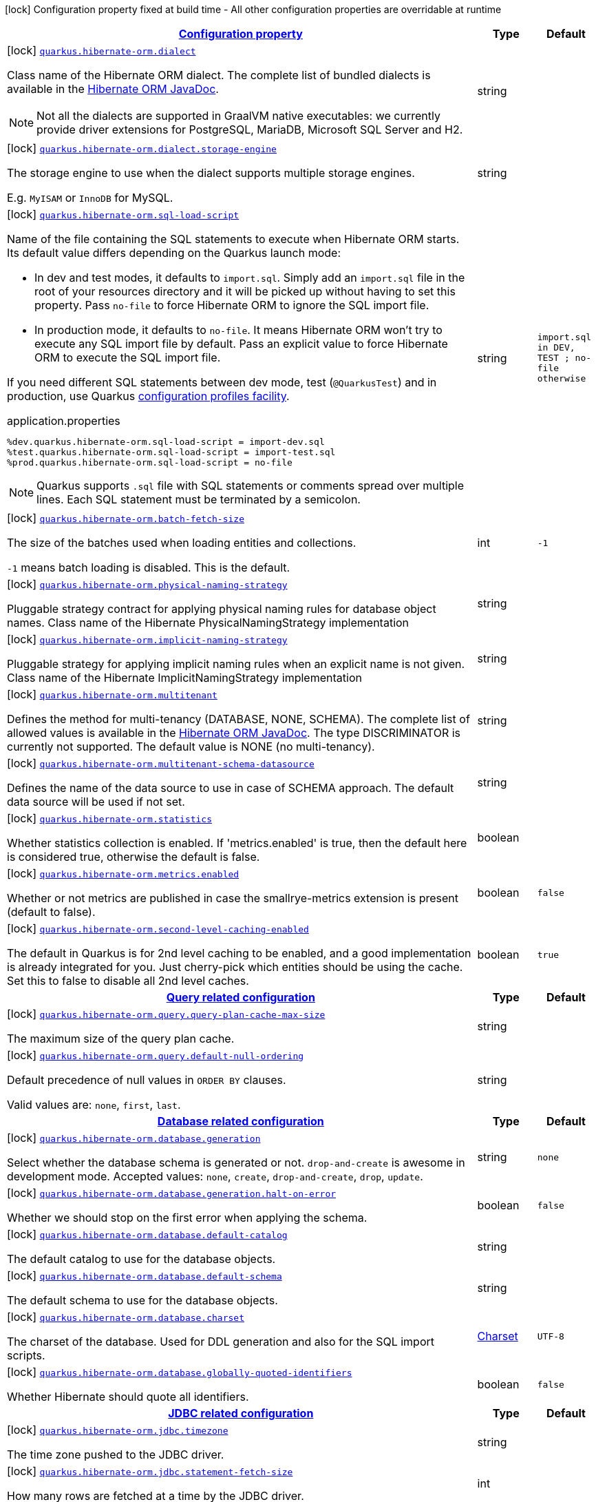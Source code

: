 [.configuration-legend]
icon:lock[title=Fixed at build time] Configuration property fixed at build time - All other configuration properties are overridable at runtime
[.configuration-reference, cols="80,.^10,.^10"]
|===

h|[[quarkus-hibernate-orm-hibernate-orm-config_configuration]]link:#quarkus-hibernate-orm-hibernate-orm-config_configuration[Configuration property]

h|Type
h|Default

a|icon:lock[title=Fixed at build time] [[quarkus-hibernate-orm-hibernate-orm-config_quarkus.hibernate-orm.dialect]]`link:#quarkus-hibernate-orm-hibernate-orm-config_quarkus.hibernate-orm.dialect[quarkus.hibernate-orm.dialect]`

[.description]
--
Class name of the Hibernate ORM dialect. The complete list of bundled dialects is available in the
https://docs.jboss.org/hibernate/stable/orm/javadocs/org/hibernate/dialect/package-summary.html[Hibernate ORM JavaDoc].

[NOTE]
====
Not all the dialects are supported in GraalVM native executables: we currently provide driver extensions for PostgreSQL,
MariaDB, Microsoft SQL Server and H2.
====
--|string 
|


a|icon:lock[title=Fixed at build time] [[quarkus-hibernate-orm-hibernate-orm-config_quarkus.hibernate-orm.dialect.storage-engine]]`link:#quarkus-hibernate-orm-hibernate-orm-config_quarkus.hibernate-orm.dialect.storage-engine[quarkus.hibernate-orm.dialect.storage-engine]`

[.description]
--
The storage engine to use when the dialect supports multiple storage engines.

E.g. `MyISAM` or `InnoDB` for MySQL.
--|string 
|


a|icon:lock[title=Fixed at build time] [[quarkus-hibernate-orm-hibernate-orm-config_quarkus.hibernate-orm.sql-load-script]]`link:#quarkus-hibernate-orm-hibernate-orm-config_quarkus.hibernate-orm.sql-load-script[quarkus.hibernate-orm.sql-load-script]`

[.description]
--
Name of the file containing the SQL statements to execute when Hibernate ORM starts.
Its default value differs depending on the Quarkus launch mode:

* In dev and test modes, it defaults to `import.sql`.
  Simply add an `import.sql` file in the root of your resources directory
  and it will be picked up without having to set this property.
  Pass `no-file` to force Hibernate ORM to ignore the SQL import file.
* In production mode, it defaults to `no-file`.
  It means Hibernate ORM won't try to execute any SQL import file by default.
  Pass an explicit value to force Hibernate ORM to execute the SQL import file.

If you need different SQL statements between dev mode, test (`@QuarkusTest`) and in production, use Quarkus
https://quarkus.io/guides/config#configuration-profiles[configuration profiles facility].

[source,property]
.application.properties
----
%dev.quarkus.hibernate-orm.sql-load-script = import-dev.sql
%test.quarkus.hibernate-orm.sql-load-script = import-test.sql
%prod.quarkus.hibernate-orm.sql-load-script = no-file
----

[NOTE]
====
Quarkus supports `.sql` file with SQL statements or comments spread over multiple lines.
Each SQL statement must be terminated by a semicolon.
====
--|string 
|`import.sql in DEV, TEST ; no-file otherwise`


a|icon:lock[title=Fixed at build time] [[quarkus-hibernate-orm-hibernate-orm-config_quarkus.hibernate-orm.batch-fetch-size]]`link:#quarkus-hibernate-orm-hibernate-orm-config_quarkus.hibernate-orm.batch-fetch-size[quarkus.hibernate-orm.batch-fetch-size]`

[.description]
--
The size of the batches used when loading entities and collections.

`-1` means batch loading is disabled. This is the default.
--|int 
|`-1`


a|icon:lock[title=Fixed at build time] [[quarkus-hibernate-orm-hibernate-orm-config_quarkus.hibernate-orm.physical-naming-strategy]]`link:#quarkus-hibernate-orm-hibernate-orm-config_quarkus.hibernate-orm.physical-naming-strategy[quarkus.hibernate-orm.physical-naming-strategy]`

[.description]
--
Pluggable strategy contract for applying physical naming rules for database object names. Class name of the Hibernate PhysicalNamingStrategy implementation
--|string 
|


a|icon:lock[title=Fixed at build time] [[quarkus-hibernate-orm-hibernate-orm-config_quarkus.hibernate-orm.implicit-naming-strategy]]`link:#quarkus-hibernate-orm-hibernate-orm-config_quarkus.hibernate-orm.implicit-naming-strategy[quarkus.hibernate-orm.implicit-naming-strategy]`

[.description]
--
Pluggable strategy for applying implicit naming rules when an explicit name is not given. Class name of the Hibernate ImplicitNamingStrategy implementation
--|string 
|


a|icon:lock[title=Fixed at build time] [[quarkus-hibernate-orm-hibernate-orm-config_quarkus.hibernate-orm.multitenant]]`link:#quarkus-hibernate-orm-hibernate-orm-config_quarkus.hibernate-orm.multitenant[quarkus.hibernate-orm.multitenant]`

[.description]
--
Defines the method for multi-tenancy (DATABASE, NONE, SCHEMA). The complete list of allowed values is available in the
https://docs.jboss.org/hibernate/stable/orm/javadocs/org/hibernate/MultiTenancyStrategy.html[Hibernate ORM JavaDoc].
The type DISCRIMINATOR is currently not supported. The default value is NONE (no multi-tenancy).
--|string 
|


a|icon:lock[title=Fixed at build time] [[quarkus-hibernate-orm-hibernate-orm-config_quarkus.hibernate-orm.multitenant-schema-datasource]]`link:#quarkus-hibernate-orm-hibernate-orm-config_quarkus.hibernate-orm.multitenant-schema-datasource[quarkus.hibernate-orm.multitenant-schema-datasource]`

[.description]
--
Defines the name of the data source to use in case of SCHEMA approach. The default data source will be used if not set.
--|string 
|


a|icon:lock[title=Fixed at build time] [[quarkus-hibernate-orm-hibernate-orm-config_quarkus.hibernate-orm.statistics]]`link:#quarkus-hibernate-orm-hibernate-orm-config_quarkus.hibernate-orm.statistics[quarkus.hibernate-orm.statistics]`

[.description]
--
Whether statistics collection is enabled. If 'metrics.enabled' is true, then the default here is considered true, otherwise the default is false.
--|boolean 
|


a|icon:lock[title=Fixed at build time] [[quarkus-hibernate-orm-hibernate-orm-config_quarkus.hibernate-orm.metrics.enabled]]`link:#quarkus-hibernate-orm-hibernate-orm-config_quarkus.hibernate-orm.metrics.enabled[quarkus.hibernate-orm.metrics.enabled]`

[.description]
--
Whether or not metrics are published in case the smallrye-metrics extension is present (default to false).
--|boolean 
|`false`


a|icon:lock[title=Fixed at build time] [[quarkus-hibernate-orm-hibernate-orm-config_quarkus.hibernate-orm.second-level-caching-enabled]]`link:#quarkus-hibernate-orm-hibernate-orm-config_quarkus.hibernate-orm.second-level-caching-enabled[quarkus.hibernate-orm.second-level-caching-enabled]`

[.description]
--
The default in Quarkus is for 2nd level caching to be enabled, and a good implementation is already integrated for you. 
 Just cherry-pick which entities should be using the cache. 
 Set this to false to disable all 2nd level caches.
--|boolean 
|`true`


h|[[quarkus-hibernate-orm-hibernate-orm-config_quarkus.hibernate-orm.query]]link:#quarkus-hibernate-orm-hibernate-orm-config_quarkus.hibernate-orm.query[Query related configuration]

h|Type
h|Default

a|icon:lock[title=Fixed at build time] [[quarkus-hibernate-orm-hibernate-orm-config_quarkus.hibernate-orm.query.query-plan-cache-max-size]]`link:#quarkus-hibernate-orm-hibernate-orm-config_quarkus.hibernate-orm.query.query-plan-cache-max-size[quarkus.hibernate-orm.query.query-plan-cache-max-size]`

[.description]
--
The maximum size of the query plan cache.
--|string 
|


a|icon:lock[title=Fixed at build time] [[quarkus-hibernate-orm-hibernate-orm-config_quarkus.hibernate-orm.query.default-null-ordering]]`link:#quarkus-hibernate-orm-hibernate-orm-config_quarkus.hibernate-orm.query.default-null-ordering[quarkus.hibernate-orm.query.default-null-ordering]`

[.description]
--
Default precedence of null values in `ORDER BY` clauses.

Valid values are: `none`, `first`, `last`.
--|string 
|


h|[[quarkus-hibernate-orm-hibernate-orm-config_quarkus.hibernate-orm.database]]link:#quarkus-hibernate-orm-hibernate-orm-config_quarkus.hibernate-orm.database[Database related configuration]

h|Type
h|Default

a|icon:lock[title=Fixed at build time] [[quarkus-hibernate-orm-hibernate-orm-config_quarkus.hibernate-orm.database.generation]]`link:#quarkus-hibernate-orm-hibernate-orm-config_quarkus.hibernate-orm.database.generation[quarkus.hibernate-orm.database.generation]`

[.description]
--
Select whether the database schema is generated or not. `drop-and-create` is awesome in development mode. Accepted values: `none`, `create`, `drop-and-create`, `drop`, `update`.
--|string 
|`none`


a|icon:lock[title=Fixed at build time] [[quarkus-hibernate-orm-hibernate-orm-config_quarkus.hibernate-orm.database.generation.halt-on-error]]`link:#quarkus-hibernate-orm-hibernate-orm-config_quarkus.hibernate-orm.database.generation.halt-on-error[quarkus.hibernate-orm.database.generation.halt-on-error]`

[.description]
--
Whether we should stop on the first error when applying the schema.
--|boolean 
|`false`


a|icon:lock[title=Fixed at build time] [[quarkus-hibernate-orm-hibernate-orm-config_quarkus.hibernate-orm.database.default-catalog]]`link:#quarkus-hibernate-orm-hibernate-orm-config_quarkus.hibernate-orm.database.default-catalog[quarkus.hibernate-orm.database.default-catalog]`

[.description]
--
The default catalog to use for the database objects.
--|string 
|


a|icon:lock[title=Fixed at build time] [[quarkus-hibernate-orm-hibernate-orm-config_quarkus.hibernate-orm.database.default-schema]]`link:#quarkus-hibernate-orm-hibernate-orm-config_quarkus.hibernate-orm.database.default-schema[quarkus.hibernate-orm.database.default-schema]`

[.description]
--
The default schema to use for the database objects.
--|string 
|


a|icon:lock[title=Fixed at build time] [[quarkus-hibernate-orm-hibernate-orm-config_quarkus.hibernate-orm.database.charset]]`link:#quarkus-hibernate-orm-hibernate-orm-config_quarkus.hibernate-orm.database.charset[quarkus.hibernate-orm.database.charset]`

[.description]
--
The charset of the database. 
 Used for DDL generation and also for the SQL import scripts.
--|link:https://docs.oracle.com/javase/8/docs/api/java/nio/charset/Charset.html[Charset]
 
|`UTF-8`


a|icon:lock[title=Fixed at build time] [[quarkus-hibernate-orm-hibernate-orm-config_quarkus.hibernate-orm.database.globally-quoted-identifiers]]`link:#quarkus-hibernate-orm-hibernate-orm-config_quarkus.hibernate-orm.database.globally-quoted-identifiers[quarkus.hibernate-orm.database.globally-quoted-identifiers]`

[.description]
--
Whether Hibernate should quote all identifiers.
--|boolean 
|`false`


h|[[quarkus-hibernate-orm-hibernate-orm-config_quarkus.hibernate-orm.jdbc]]link:#quarkus-hibernate-orm-hibernate-orm-config_quarkus.hibernate-orm.jdbc[JDBC related configuration]

h|Type
h|Default

a|icon:lock[title=Fixed at build time] [[quarkus-hibernate-orm-hibernate-orm-config_quarkus.hibernate-orm.jdbc.timezone]]`link:#quarkus-hibernate-orm-hibernate-orm-config_quarkus.hibernate-orm.jdbc.timezone[quarkus.hibernate-orm.jdbc.timezone]`

[.description]
--
The time zone pushed to the JDBC driver.
--|string 
|


a|icon:lock[title=Fixed at build time] [[quarkus-hibernate-orm-hibernate-orm-config_quarkus.hibernate-orm.jdbc.statement-fetch-size]]`link:#quarkus-hibernate-orm-hibernate-orm-config_quarkus.hibernate-orm.jdbc.statement-fetch-size[quarkus.hibernate-orm.jdbc.statement-fetch-size]`

[.description]
--
How many rows are fetched at a time by the JDBC driver.
--|int 
|


a|icon:lock[title=Fixed at build time] [[quarkus-hibernate-orm-hibernate-orm-config_quarkus.hibernate-orm.jdbc.statement-batch-size]]`link:#quarkus-hibernate-orm-hibernate-orm-config_quarkus.hibernate-orm.jdbc.statement-batch-size[quarkus.hibernate-orm.jdbc.statement-batch-size]`

[.description]
--
The number of updates (inserts, updates and deletes) that are sent by the JDBC driver at one time for execution.
--|int 
|


h|[[quarkus-hibernate-orm-hibernate-orm-config_quarkus.hibernate-orm.log]]link:#quarkus-hibernate-orm-hibernate-orm-config_quarkus.hibernate-orm.log[Logging configuration]

h|Type
h|Default

a|icon:lock[title=Fixed at build time] [[quarkus-hibernate-orm-hibernate-orm-config_quarkus.hibernate-orm.log.sql]]`link:#quarkus-hibernate-orm-hibernate-orm-config_quarkus.hibernate-orm.log.sql[quarkus.hibernate-orm.log.sql]`

[.description]
--
Show SQL logs and format them nicely. 
 Setting it to true is obviously not recommended in production.
--|boolean 
|`false`


a|icon:lock[title=Fixed at build time] [[quarkus-hibernate-orm-hibernate-orm-config_quarkus.hibernate-orm.log.bind-param]]`link:#quarkus-hibernate-orm-hibernate-orm-config_quarkus.hibernate-orm.log.bind-param[quarkus.hibernate-orm.log.bind-param]`

[.description]
--
Logs SQL bind parameter. 
 Setting it to true is obviously not recommended in production.
--|boolean 
|`false`


a|icon:lock[title=Fixed at build time] [[quarkus-hibernate-orm-hibernate-orm-config_quarkus.hibernate-orm.log.jdbc-warnings]]`link:#quarkus-hibernate-orm-hibernate-orm-config_quarkus.hibernate-orm.log.jdbc-warnings[quarkus.hibernate-orm.log.jdbc-warnings]`

[.description]
--
Whether JDBC warnings should be collected and logged.
--|boolean 
|`depends on dialect`


h|[[quarkus-hibernate-orm-hibernate-orm-config_quarkus.hibernate-orm.cache]]link:#quarkus-hibernate-orm-hibernate-orm-config_quarkus.hibernate-orm.cache[Caching configuration]

h|Type
h|Default

a|icon:lock[title=Fixed at build time] [[quarkus-hibernate-orm-hibernate-orm-config_quarkus.hibernate-orm.cache.-cache-.expiration.max-idle]]`link:#quarkus-hibernate-orm-hibernate-orm-config_quarkus.hibernate-orm.cache.-cache-.expiration.max-idle[quarkus.hibernate-orm.cache."cache".expiration.max-idle]`

[.description]
--
The maximum time before an object of the cache is considered expired.
--|link:https://docs.oracle.com/javase/8/docs/api/java/time/Duration.html[Duration]
  link:#duration-note-anchor[icon:question-circle[], title=More information about the Duration format]
|


a|icon:lock[title=Fixed at build time] [[quarkus-hibernate-orm-hibernate-orm-config_quarkus.hibernate-orm.cache.-cache-.memory.object-count]]`link:#quarkus-hibernate-orm-hibernate-orm-config_quarkus.hibernate-orm.cache.-cache-.memory.object-count[quarkus.hibernate-orm.cache."cache".memory.object-count]`

[.description]
--
The maximum number of objects kept in memory in the cache.
--|long 
|

|===
[NOTE]
[[duration-note-anchor]]
.About the Duration format
====
The format for durations uses the standard `java.time.Duration` format.
You can learn more about it in the link:https://docs.oracle.com/javase/8/docs/api/java/time/Duration.html#parse-java.lang.CharSequence-[Duration#parse() javadoc].

You can also provide duration values starting with a number.
In this case, if the value consists only of a number, the converter treats the value as seconds.
Otherwise, `PT` is implicitly prepended to the value to obtain a standard `java.time.Duration` format.
====
